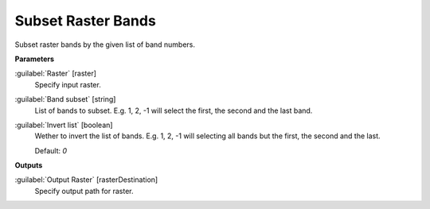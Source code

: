 .. _Subset Raster Bands:

*******************
Subset Raster Bands
*******************

Subset raster bands by the given list of band numbers.

**Parameters**


:guilabel:`Raster` [raster]
    Specify input raster.


:guilabel:`Band subset` [string]
    List of bands to subset. E.g. 1, 2, -1 will select the first, the second and the last band.


:guilabel:`Invert list` [boolean]
    Wether to invert the list of bands. E.g. 1, 2, -1 will selecting all bands but the first, the second and the last.

    Default: *0*

**Outputs**


:guilabel:`Output Raster` [rasterDestination]
    Specify output path for raster.

